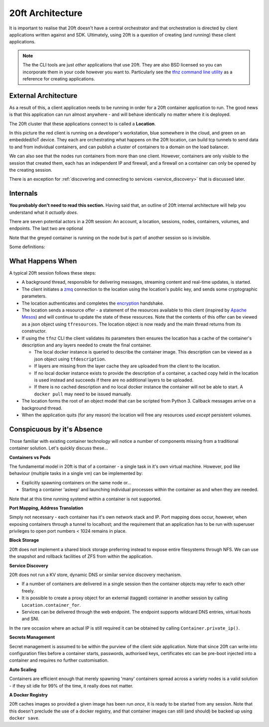 =================
20ft Architecture
=================

It is important to realise that 20ft doesn't have a central orchestrator and that orchestration is directed by client applications written against and SDK. Ultimately, using 20ft is a question of creating (and running) these client applications.

..  note::
    The the CLI tools are just *other* applications that use 20ft. They are also BSD licensed so you can incorporate them in your code however you want to. Particularly see the `tfnz command line utility <https://github.com/20ft/20ft/blob/3d435f552267fbb4d3472a0a274a8be0057bcd19/tfnz/cli/tf.py#L88>`_ as a reference for creating applications.

.. _external_architecture:

External Architecture
=====================

As a result of this, a client application needs to be running in order for a 20ft container application to run. The good news is that this application can run almost anywhere - and will behave identically no matter where it is deployed.

The 20ft cluster that these applications connect to is called a **Location**.

..  image:: _static/external_architecture.png
    :width: 75%
    :align: center

In this picture the red client is running on a developer's workstation, blue somewhere in the cloud, and green on an embedded/IoT device. They each are orchestrating what happens on the 20ft location, can build tcp tunnels to send data to and from individual containers, and can publish a cluster of containers to a domain on the load balancer.

We can also see that the nodes run containers from more than one client. However, containers are only visible to the session that created them, each has an independent IP and firewall, and a firewall on a container can only be opened by the creating session.

There is an exception for :ref:`discovering and connecting to services <service_discovery>` that is discussed later.

Internals
=========

**You probably don't need to read this section.** Having said that, an outline of 20ft internal architecture will help you understand what it *actually does*.

There are seven potential actors in a 20ft session: An account, a location, sessions, nodes, containers, volumes, and endpoints. The last two are optional

..  image:: _static/architecture.svg
    :width: 75%
    :align: center

Note that the greyed container is running on the node but is part of another session so is invisible.

Some definitions:

..  glossary::
    Account
        A pre-shared asymmetric key pair that enables the holder to connect to a 20ft location - usually held in ~/.20ft/. A client may have accounts for more than one location and a client account may be used by more than one client machine.

    Location
        A location is a single physical cluster or a collection of VPS's located within a single facility. The location runs a master that acts as an authenticator, a secured message broker, an image cache, a network manager, and a clearing house for resource offers. It needs TCP port 2020 (inwards) to be open and must be able to resolve DNS including TXT records.

    Session
        A single account may be connected to a location multiple times and each of these connections is called a session. Sessions have no visibility of or ability to interact with each other aside from connecting tagged containers. Client software needs to connect outwards to the Internet on TCP port 2020.

    Node
        From an end user perspective the nodes are only able to spawn containers and destroy containers. In practice they have responsibilities for mapping volumes and configuring networks.

    Container
        Once spawned, a container is provided with a non-routable ip and default gateway. Containers can also have a TCP proxy mapped from the client machine onto a port, fetch and place files, enable connectivity from other containers, spawn additional processes, reset either with or without rolling back the disk image, and be accessed from an ssh/sftp session without needing to run additional software in the container itself.

    Volume
        A persistent ZFS dataset - can be snapshot and rolled-back. It is important to note that responsibility for backup of data on volumes remains with the user.

    Endpoint
        For publishing a load balanced cluster of containers to the public internet across an http(s) gateway.


What Happens When
=================

A typical 20ft session follows these steps:

* A background thread, responsible for delivering messages, streaming content and real-time updates, is started.
* The client initiates a `zmq <http://zguide.zeromq.org/page:all#ZeroMQ-in-a-Hundred-Words>`_ connection to the location using the location's public key, and sends some cryptographic parameters.
* The location authenticates and completes the `encryption <https://libnacl.readthedocs.io/en/latest/topics/public.html>`_ handshake.
* The location sends a resource offer - a statement of the resources available to this client (inspired by `Apache Mesos <http://mesos.apache.org/documentation/latest/architecture/>`_) and will continue to update the state of these resources. Note that the contents of this offer can be viewed as a json object using ``tfresources``. The location object is now ready and the main thread returns from its constructor.
* If using the ``tfnz`` CLI the client validates its parameters then ensures the location has a cache of the container's description and any layers needed to create the final container.

  * The local docker instance is queried to describe the container image. This description can be viewed as a json object using ``tfdescription``.
  * If layers are missing from the layer cache they are uploaded from the client to the location.
  * If no local docker instance exists to provide the description of a container, a cached copy held in the location is used instead and succeeds if there are no additional layers to be uploaded.
  * If there is no cached description and no local docker instance the container will not be able to start. A ``docker pull`` may need to be issued manually.

* The location forms the root of an object model that can be scripted from Python 3. Callback messages arrive on a background thread.
* When the application quits (for any reason) the location will free any resources used *except* persistent volumes.

Conspicuous by it's Absence
===========================

Those familiar with existing container technology will notice a number of components missing from a traditional container solution. Let's quickly discuss these...

**Containers vs Pods**

The fundamental model in 20ft is that of a container - a single task in it's own virtual machine. However, pod like behaviour (multiple tasks in a single vm) can be implemented by:

* Explicitly spawning containers on the same node or...
* Starting a container 'asleep' and launching individual processes within the container as and when they are needed.

Note that at this time running systemd within a container is not supported.

**Port Mapping, Address Translation**

Simply not necessary - each container has it's own network stack and IP. Port mapping does occur, however, when exposing containers through a tunnel to localhost; and the requirement that an application has to be run with superuser privileges to open port numbers < 1024 remains in place.

**Block Storage**

20ft does not implement a shared block storage preferring instead to expose entire filesystems through NFS. We can use the snapshot and rollback facilities of ZFS from within the application.

.. _service_discovery:

**Service Discovery**

20ft does not run a KV store, dynamic DNS or similar service discovery mechanism.

* If a number of containers are delivered in a single session then the container objects may refer to each other freely.
* It is possible to create a proxy object for an external (tagged) container in another session by calling ``Location.container_for``.
* Services can be delivered through the web endpoint. The endpoint supports wildcard DNS entries, virtual hosts and SNI.

In the rare occasion where an actual IP is still required it can be obtained by calling ``Container.private_ip()``.

**Secrets Management**

Secret management is assumed to be within the purview of the client side application. Note that since 20ft can write into configuration files before a container starts, passwords, authorised keys, certificates etc can be pre-boot injected into a container and requires no further customisation.

**Auto Scaling**

Containers are efficient enough that merely spawning 'many' containers spread across a variety nodes is a valid solution - if they sit idle for 99% of the time, it really does not matter.

**A Docker Registry**

20ft caches images so provided a given image has been run *once*, it is ready to be started from any session. Note that this doesn't preclude the use of a docker registry, and that container images can still (and should) be backed up using ``docker save``.
